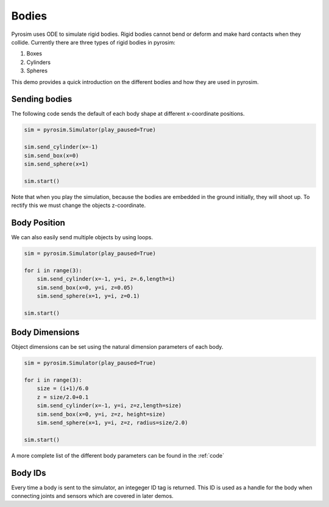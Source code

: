 .. _bodies:

Bodies
======

Pyrosim uses ODE to simulate rigid bodies. Rigid bodies cannot
bend or deform and make hard contacts when they collide.
Currently there are three types of rigid bodies in pyrosim:

1. Boxes
2. Cylinders
3. Spheres

This demo provides a quick introduction on the different bodies
and how they are used in pyrosim.


Sending bodies
--------------

The following code sends the default of each body shape
at different x-coordinate positions.

.. code-block:: python
    
    sim = pyrosim.Simulator(play_paused=True)

    sim.send_cylinder(x=-1)
    sim.send_box(x=0)
    sim.send_sphere(x=1)

    sim.start()

.. image:: /img/bodies-init.png
    :alt: Empty simulation
    :align: center
    :width: 300 px
    :height: 300 px

Note that when you play the simulation, because the bodies are embedded
in the ground initially, they will shoot up. To rectify this we must
change the objects z-coordinate. 


Body Position
-------------

We can also easily send multiple objects
by using loops.

.. code-block:: python
    
    sim = pyrosim.Simulator(play_paused=True)

    for i in range(3):
        sim.send_cylinder(x=-1, y=i, z=.6,length=i)
        sim.send_box(x=0, y=i, z=0.05)
        sim.send_sphere(x=1, y=i, z=0.1)

    sim.start()

.. image:: /img/bodies-multiple.png
    :alt: Empty simulation
    :align: center
    :width: 300 px
    :height: 300 px

Body Dimensions
---------------

Object dimensions can be set using the natural dimension parameters
of each body.

.. code-block:: python
    
    sim = pyrosim.Simulator(play_paused=True)

    for i in range(3):
        size = (i+1)/6.0
        z = size/2.0+0.1
        sim.send_cylinder(x=-1, y=i, z=z,length=size)
        sim.send_box(x=0, y=i, z=z, height=size)
        sim.send_sphere(x=1, y=i, z=z, radius=size/2.0)

    sim.start()

.. image:: /img/bodies-size.png
    :alt: Empty simulation
    :align: center
    :width: 300 px
    :height: 300 px

A more complete list of the different body parameters can be found in the :ref:`code`

Body IDs
--------

Every time a body is sent to the simulator, an integeger ID tag is returned.
This ID is used as a handle for the body when connecting joints and sensors 
which are covered in later demos. 

